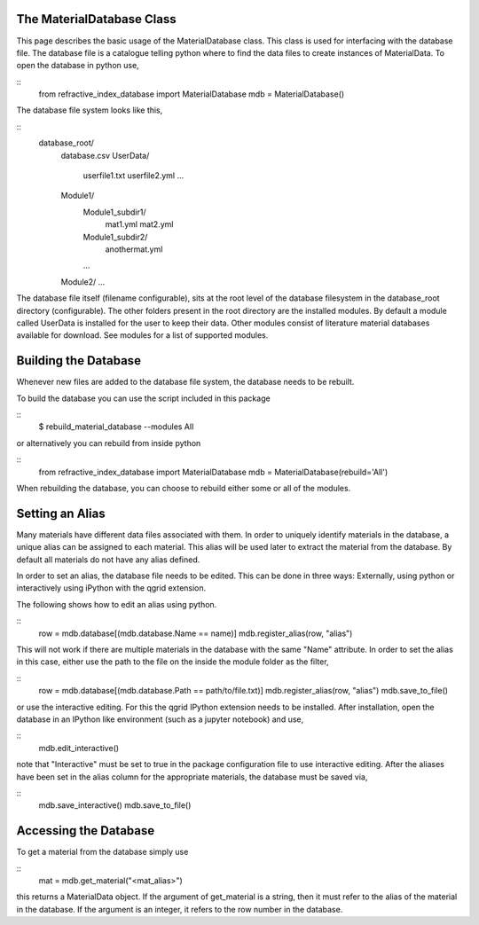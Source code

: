 The MaterialDatabase Class
==========================
This page describes the basic usage of the MaterialDatabase class. This class
is used for interfacing with the database file. The database file is a catalogue
telling python where to find the data files to create instances of
MaterialData. To open the database in python use,

::
  from refractive_index_database import MaterialDatabase
  mdb = MaterialDatabase()

The database file system looks like this,

::
  database_root/
      database.csv
      UserData/
          userfile1.txt
          userfile2.yml
          ...
      Module1/
          Module1_subdir1/
              mat1.yml
              mat2.yml
          Module1_subdir2/
              anothermat.yml
          ...
      Module2/
      ...

The database file itself (filename configurable), sits at the
root level of the database filesystem in the database_root directory
(configurable). The other folders present in the root directory are the
installed modules. By default a module called UserData is installed for the
user to keep their data. Other modules consist of literature material databases
available for download. See modules for a list of supported modules.

Building the Database
=====================
Whenever new files are added to the database file system, the database needs to
be rebuilt.

To build the database you can use the script included in this package

::
  $ rebuild_material_database --modules All

or alternatively you can rebuild from inside python

::
  from refractive_index_database import MaterialDatabase
  mdb = MaterialDatabase(rebuild='All')

When rebuilding the database, you can choose to rebuild either some or all of
the modules.

Setting an Alias
================
Many materials have different data files associated with them. In order to
uniquely identify materials in the database, a unique alias can be assigned to
each material. This alias will be used later to extract the material from the
database. By default all materials do not have any alias defined.

In order to set an alias, the database file needs to be edited. This can be done
in three ways: Externally, using python or interactively using iPython with the
qgrid extension.

The following shows how to edit an alias using python.

::
    row = mdb.database[(mdb.database.Name == name)]
    mdb.register_alias(row, "alias")

This will not work if there are multiple materials in the database with the same
"Name" attribute. In order to set the alias in this case, either use the path
to the file on the inside the module folder as the filter,

::
    row = mdb.database[(mdb.database.Path == path/to/file.txt)]
    mdb.register_alias(row, "alias")
    mdb.save_to_file()

or use the interactive editing. For this the qgrid IPython extension needs to be
installed. After installation, open the database in an IPython like environment
(such as a jupyter notebook) and use,

::
  mdb.edit_interactive()

note that "Interactive" must be set to true in the package configuration file
to use interactive editing. After the aliases have been set in the alias column
for the appropriate materials, the database must be saved via,

::
  mdb.save_interactive()
  mdb.save_to_file()


Accessing the Database
======================
To get a material from the database simply use

::
  mat = mdb.get_material("<mat_alias>")

this returns a MaterialData object. If the argument of get_material is a string,
then it must refer to the alias of the material in the database. If the
argument is an integer, it refers to the row number in the database.
